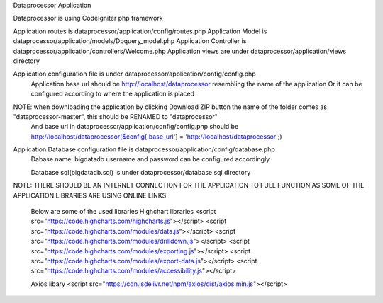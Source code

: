Dataprocessor Application

Dataprocessor is using CodeIgniter php framework

Application routes is dataprocessor/application/config/routes.php
Application Model is dataprocessor/application/models/Dbquery_model.php
Application Controller is dataprocessor/application/controllers/Welcome.php
Application views are under dataprocessor/application/views directory

Application configuration file is under dataprocessor/application/config/config.php
      Application base url should be http://localhost/dataprocessor resembling the name of the application
      Or it can be configured according to where the application is placed
      
NOTE: when downloading the application by clicking Download ZIP button the name of the folder comes as "dataprocessor-master", this should be RENAMED to "dataprocessor"
     And base url in dataprocessor/application/config/config.php should be http://localhost/dataprocessor($config['base_url'] = 'http://localhost/dataprocessor';)

Application Database configuration file is dataprocessor/application/config/database.php
            Dabase name: bigdatadb
            username and password can be configured accordingly
            
            Database sql(bigdatadb.sql) is under dataprocessor/database sql directory
            

NOTE: THERE SHOULD BE AN INTERNET CONNECTION FOR THE APPLICATION TO FULL FUNCTION AS SOME OF THE APPLICATION LIBRARIES ARE USING ONLINE LINKS
      
      Below are some of the used libraries
      Highchart libraries
      <script src="https://code.highcharts.com/highcharts.js"></script>
      <script src="https://code.highcharts.com/modules/data.js"></script>
      <script src="https://code.highcharts.com/modules/drilldown.js"></script>
      <script src="https://code.highcharts.com/modules/exporting.js"></script>
      <script src="https://code.highcharts.com/modules/export-data.js"></script>
      <script src="https://code.highcharts.com/modules/accessibility.js"></script>
      
      Axios libary
      <script src="https://cdn.jsdelivr.net/npm/axios/dist/axios.min.js"></script>
      
      
